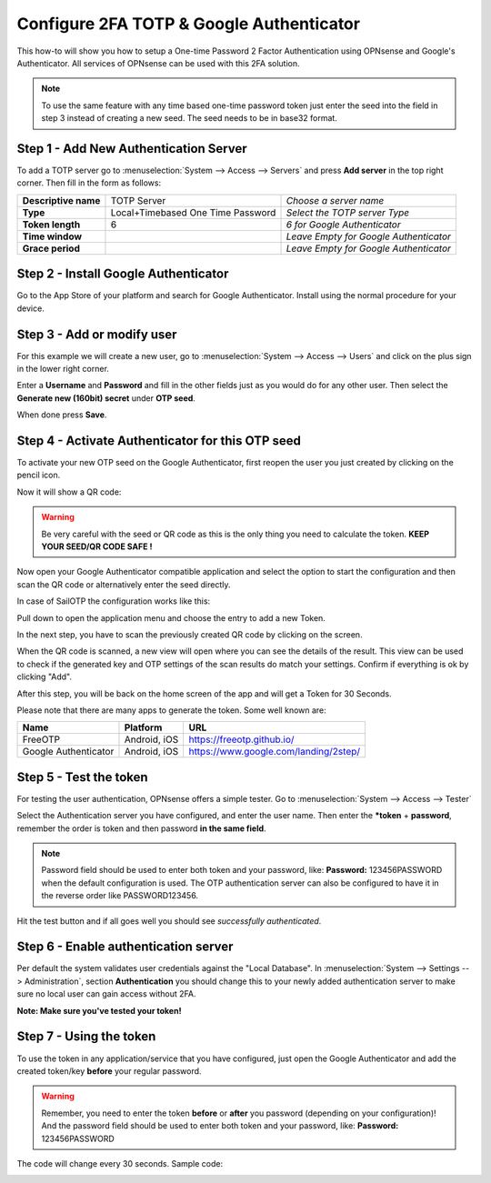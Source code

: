 =========================================
Configure 2FA TOTP & Google Authenticator
=========================================
This how-to will show you how to setup a One-time Password 2 Factor Authentication
using OPNsense and Google's Authenticator. All services of OPNsense can be used
with this 2FA solution.

.. image:: /manual/images/two_factor_authentication.png
   :width: 100%

.. Note::

    To use the same feature with any time based one-time password token just enter
    the seed into the field in step 3 instead of creating a new seed. The seed needs
    to be in base32 format.

--------------------------------------
Step 1 - Add New Authentication Server
--------------------------------------
To add a TOTP server go to :menuselection:`System --> Access --> Servers` and press **Add server** in
the top right corner. Then fill in the form as follows:

====================== =================================== ========================================
 **Descriptive name**   TOTP Server                         *Choose a server name*
 **Type**               Local+Timebased One Time Password   *Select the TOTP server Type*
 **Token length**       6                                   *6 for Google Authenticator*
 **Time window**                                            *Leave Empty for Google Authenticator*
 **Grace period**                                           *Leave Empty for Google Authenticator*
====================== =================================== ========================================

-------------------------------------
Step 2 - Install Google Authenticator
-------------------------------------
Go to the App Store of your platform and search for Google Authenticator.
Install using the normal procedure for your device.

---------------------------
Step 3 - Add or modify user
---------------------------
For this example we will create a new user, go to :menuselection:`System --> Access --> Users` and click
on the plus sign in the lower right corner.

Enter a **Username** and **Password** and fill in the other fields just as you would
do for any other user. Then select the **Generate new (160bit) secret** under **OTP seed**.

When done press **Save**.

-------------------------------------------------
Step 4 - Activate Authenticator for this OTP seed
-------------------------------------------------
To activate your new OTP seed on the Google Authenticator, first reopen the user
you just created by clicking on the pencil icon.

.. image:: images/OTP_seed.png
   :width: 100%

Now it will show a QR code:

.. image:: images/otp_qr_code.png
   :width: 100%

.. Warning::

    Be very careful with the seed or QR code as this is the only thing you need
    to calculate the token. **KEEP YOUR SEED/QR CODE SAFE !**


Now open your Google Authenticator compatible application and select the option to
start the configuration and then scan the QR code or alternatively enter the seed
directly.

In case of SailOTP the configuration works like this:

.. image:: images/sailotp_menu.jpg
   :width: 100%

Pull down to open the application menu and choose the entry to add a new Token.

.. image:: images/sailotp_scan_qr.jpg
   :width: 100%

In the next step, you have to scan the previously created QR code by clicking
on the screen.

.. image:: images/sailotp_scanresult.jpg
   :width: 100%

When the QR code is scanned, a new view will open where you can
see the details of the result. This view can be used to check if the generated
key and OTP settings of the scan results do match your settings.
Confirm if everything is ok by clicking "Add".

After this step, you will be back on the home screen of the app and will get
a Token for 30 Seconds.

Please note that there are many apps to generate the token. Some well known are:

==================== ======================= =====================================
Name                 Platform                URL
==================== ======================= =====================================
FreeOTP              Android, iOS            https://freeotp.github.io/
Google Authenticator Android, iOS            https://www.google.com/landing/2step/
==================== ======================= =====================================

-----------------------
Step 5 - Test the token
-----------------------
For testing the user authentication, OPNsense offers a simple tester.
Go to :menuselection:`System --> Access --> Tester`

Select the Authentication server you have configured, and enter the user name.
Then enter the ***token** + **password**, remember the order
is token and then password **in the same field**.

.. Note::
    Password field should be used to enter both token and your password, like:
    **Password:** 123456PASSWORD when the default configuration is used.
    The OTP authentication server can also be configured to have it in the
    reverse order like PASSWORD123456.


Hit the test button and if all goes well you should see *successfully authenticated*.

.. image:: images/system_access_tester.png
   :width: 100%

---------------------------------------------------
Step 6 - Enable authentication server
---------------------------------------------------
Per default the system validates user credentials against the "Local Database".
In :menuselection:`System --> Settings --> Administration`, section **Authentication** you should
change this to your newly added authentication server to make sure no local user can gain access
without 2FA.

**Note: Make sure you've tested your token!**

.. image:: images/auth_server.png
   :width: 100%


------------------------
Step 7 - Using the token
------------------------
To use the token in any application/service that you have configured, just open
the Google Authenticator and add the created token/key **before** your regular password.

.. Warning::
   Remember, you need to enter the token **before** or **after** you password
   (depending on your configuration)! And the password field should be used to enter
   both token and your password, like: **Password:** 123456PASSWORD


The code will change every 30 seconds.
Sample code:

.. image:: images/google_token_sample.png
   :width: 25%
